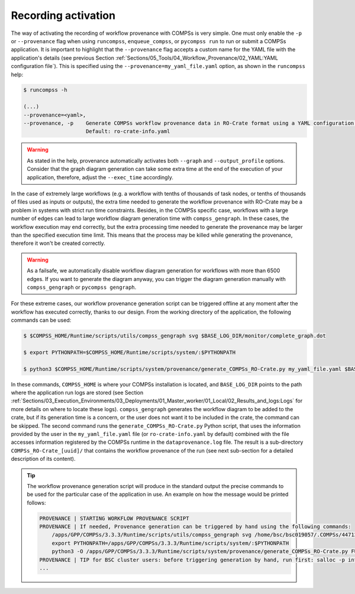 --------------------
Recording activation
--------------------

The way of activating the recording of workflow provenance with COMPSs is very simple.
One must only enable the ``-p`` or ``--provenance`` flag when using ``runcompss``,
``enqueue_compss``, or ``pycompss run`` to run or submit a COMPSs application. It is important to highlight that the
``--provenance`` flag accepts a custom name for the YAML file with the application's details (see previous
Section :ref:`Sections/05_Tools/04_Workflow_Provenance/02_YAML:YAML configuration file`). This is
specified using the ``--provenance=my_yaml_file.yaml`` option, as shown in the ``runcompss`` help:

.. code-block:: console

    $ runcompss -h

    (...)
    --provenance=<yaml>,
    --provenance, -p    Generate COMPSs workflow provenance data in RO-Crate format using a YAML configuration file. Automatically activates --graph and --output_profile.
                        Default: ro-crate-info.yaml


.. WARNING::

    As stated in the help, provenance automatically activates both ``--graph`` and ``--output_profile`` options.
    Consider that the graph diagram generation can take some extra time at the end of the execution of your
    application, therefore, adjust the ``--exec_time`` accordingly.

In the case of extremely large workflows (e.g. a workflow
with tenths of thousands of task nodes, or tenths of thousands of files used as inputs or outputs), the extra time
needed to generate the workflow provenance with RO-Crate may be a problem in systems with strict run time constraints.
Besides, in the COMPSs specific case, workflows with a large number of edges can lead to large
workflow diagram generation time with ``compss_gengraph``.
In these cases, the workflow execution may end correctly, but the extra processing time needed to generate the
provenance may be larger than the specified execution time limit. This means that the process may be killed while
generating the provenance, therefore it won't be created correctly.

.. WARNING::
    As a failsafe, we automatically disable workflow diagram generation for workflows with more than 6500 edges.
    If you want to generate the diagram anyway, you can
    trigger the diagram generation manually with ``compss_gengraph`` or ``pycompss gengraph``.

For these extreme cases, our workflow provenance generation script can be triggered offline at any moment
after the workflow has executed correctly, thanks to our design. From the working directory of the application, the
following commands can be used:

.. code-block:: console

    $ $COMPSS_HOME/Runtime/scripts/utils/compss_gengraph svg $BASE_LOG_DIR/monitor/complete_graph.dot

    $ export PYTHONPATH=$COMPSS_HOME/Runtime/scripts/system/:$PYTHONPATH

    $ python3 $COMPSS_HOME/Runtime/scripts/system/provenance/generate_COMPSs_RO-Crate.py my_yaml_file.yaml $BASE_LOG_DIR/dataprovenance.log

In these commands, ``COMPSS_HOME`` is where your COMPSs installation is located, and ``BASE_LOG_DIR`` points to the path where the
application run logs are stored (see Section :ref:`Sections/03_Execution_Environments/03_Deployments/01_Master_worker/01_Local/02_Results_and_logs:Logs`
for more details on where to locate these logs). ``compss_gengraph``
generates the workflow diagram to be added to the crate, but if its generation time is a concern, or the user does not
want it to be included in the crate, the command can be skipped. The second command runs the
``generate_COMPSs_RO-Crate.py`` Python script, that uses the information provided by the user
in the ``my_yaml_file.yaml`` file (or ``ro-crate-info.yaml`` by default)
combined with the file accesses information registered by the COMPSs runtime in the ``dataprovenance.log`` file. The
result is a sub-directory ``COMPSs_RO-Crate_[uuid]/`` that contains the workflow provenance of the run (see next sub-section
for a detailed description of its content).

.. TIP::
    The workflow provenance generation script will produce in the standard output the precise commands to be used for the
    particular case of the application in use. An example on how the message would be printed follows:

    .. code-block:: console

        PROVENANCE | STARTING WORKFLOW PROVENANCE SCRIPT
        PROVENANCE | If needed, Provenance generation can be triggered by hand using the following commands:
            /apps/GPP/COMPSs/3.3.3/Runtime/scripts/utils/compss_gengraph svg /home/bsc/bsc019057/.COMPSs/4471214//monitor/complete_graph.dot
            export PYTHONPATH=/apps/GPP/COMPSs/3.3.3/Runtime/scripts/system/:$PYTHONPATH
            python3 -O /apps/GPP/COMPSs/3.3.3/Runtime/scripts/system/provenance/generate_COMPSs_RO-Crate.py FULL_SINGULARITY.yaml /home/bsc/bsc019057/.COMPSs/4471214//dataprovenance.log
        PROVENANCE | TIP for BSC cluster users: before triggering generation by hand, run first: salloc -p interactive
        ...

